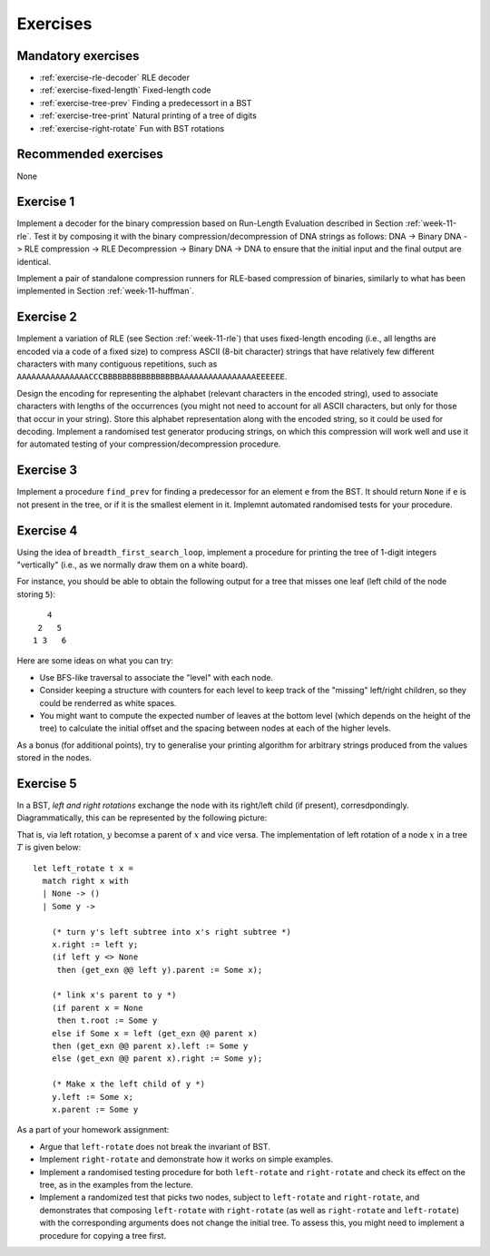 .. -*- mode: rst -*-

.. _exercises-11:

Exercises
=========

Mandatory exercises
-------------------

* :ref:`exercise-rle-decoder`
  RLE decoder

* :ref:`exercise-fixed-length`
  Fixed-length code

* :ref:`exercise-tree-prev`
  Finding a predecessort in a BST

* :ref:`exercise-tree-print`
  Natural printing of a tree of digits

* :ref:`exercise-right-rotate`
  Fun with BST rotations

Recommended exercises
---------------------

None

.. _exercise-rle-decoder:

Exercise 1
----------

Implement a decoder for the binary compression based on Run-Length Evaluation described in Section :ref:`week-11-rle`. Test it by composing it with the binary compression/decompression of DNA strings as follows: DNA -> Binary DNA -> RLE compression -> RLE Decompression -> Binary DNA -> DNA to ensure that the initial input and the final output are identical.

Implement a pair of standalone compression runners for RLE-based compression of binaries, similarly to what has been implemented in Section :ref:`week-11-huffman`.

.. _exercise-fixed-length:

Exercise 2
----------

Implement a variation of RLE (see Section :ref:`week-11-rle`) that uses fixed-length encoding (i.e., all lengths are encoded via a code of a fixed size) to compress ASCII (8-bit character) strings that have relatively few different characters with many contiguous repetitions, such as ``AAAAAAAAAAAAAAACCCBBBBBBBBBBBBBBBBAAAAAAAAAAAAAAAAEEEEEE``.

Design the encoding for representing the alphabet (relevant characters in the encoded string), used to associate characters with lengths of the occurrences (you might not need to account for all ASCII characters, but only for those that occur in your string). Store this alphabet representation along with the encoded string, so it could be used for decoding. Implement a randomised test generator producing strings, on which this compression will work well and use it for automated testing of your compression/decompression procedure.

.. _exercise-tree-prev:

Exercise 3
----------

Implement a procedure ``find_prev`` for finding a predecessor for an element ``e`` from the BST. It should return ``None`` if ``e`` is not present in the tree, or if it is the smallest element in it. Implemnt automated randomised tests for your procedure.

.. _exercise-tree-print:

Exercise 4
----------

Using the idea of ``breadth_first_search_loop``, implement a procedure for printing the tree of 1-digit integers "vertically" (i.e., as we normally draw them on a white board). 

For instance, you should be able to obtain the following output for a tree that misses one leaf (left child of the node storing ``5``)::

      4
    2   5 
   1 3   6

Here are some ideas on what you can try:

* Use BFS-like traversal to associate the "level" with each node.

* Consider keeping a structure with counters for each level to keep track
  of the "missing" left/right children, so they could be renderred as
  white spaces.

* You might want to compute the expected number of leaves at the
  bottom level (which depends on the height of the tree) to calculate
  the initial offset and the spacing between nodes at each of the
  higher levels.

As a bonus (for additional points), try to generalise your printing algorithm for arbitrary strings produced from the values stored in the nodes.

.. _exercise-right-rotate:

Exercise 5
----------

In a BST, *left and right rotations* exchange the node with its right/left child (if present), corresdpondingly. Diagrammatically, this can be represented by the following picture:

.. image:: ../resources/rotations.png
   :width: 700px
   :align: center


That is, via left rotation, :math:`y` becomse a parent of :math:`x` and vice versa. The implementation of left rotation of a node :math:`x` in a tree :math:`T` is given below::

  let left_rotate t x = 
    match right x with
    | None -> ()
    | Some y ->

      (* turn y's left subtree into x's right subtree *)
      x.right := left y;
      (if left y <> None
       then (get_exn @@ left y).parent := Some x);

      (* link x's parent to y *)
      (if parent x = None 
       then t.root := Some y
      else if Some x = left (get_exn @@ parent x) 
      then (get_exn @@ parent x).left := Some y
      else (get_exn @@ parent x).right := Some y);

      (* Make x the left child of y *)
      y.left := Some x;
      x.parent := Some y

As a part of your homework assignment:

* Argue that ``left-rotate`` does not break the invariant of BST.
* Implement ``right-rotate`` and demonstrate how it works on simple examples.
* Implement a randomised testing procedure for both ``left-rotate`` and ``right-rotate`` and check its effect on the tree, as in the examples from the lecture.
* Implement a randomized test that picks two nodes, subject to ``left-rotate`` and ``right-rotate``, and demonstrates that composing ``left-rotate`` with ``right-rotate`` (as well as ``right-rotate`` and ``left-rotate``) with the corresponding arguments does not change the initial tree. To assess this, you might need to implement a procedure for copying a tree first.
